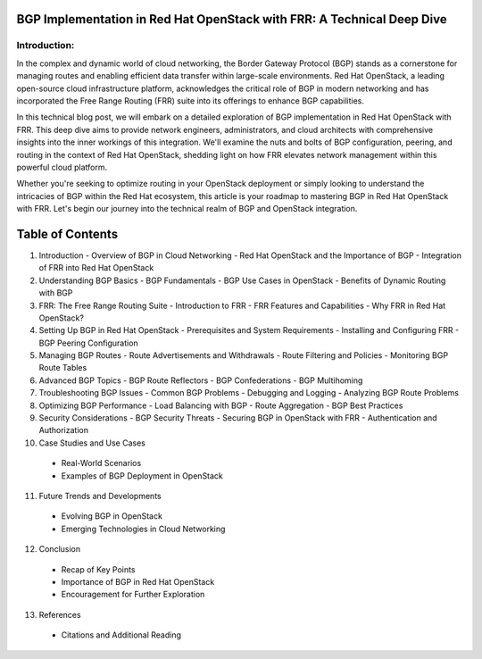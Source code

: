 
.. _intro_section:

BGP Implementation in Red Hat OpenStack with FRR: A Technical Deep Dive
=======================================================================

Introduction:
-------------

In the complex and dynamic world of cloud networking, the Border Gateway Protocol (BGP) 
stands as a cornerstone for managing routes and enabling efficient data transfer within 
large-scale environments. Red Hat OpenStack, a leading open-source cloud infrastructure 
platform, acknowledges the critical role of BGP in modern networking and has 
incorporated the Free Range Routing (FRR) suite into its offerings to enhance BGP 
capabilities.

In this technical blog post, we will embark on a detailed exploration of BGP 
implementation in Red Hat OpenStack with FRR. This deep dive aims to provide network 
engineers, administrators, and cloud architects with comprehensive insights into the 
inner workings of this integration. We'll examine the nuts and bolts of BGP 
configuration, peering, and routing in the context of Red Hat OpenStack, shedding light 
on how FRR elevates network management within this powerful cloud platform.

Whether you're seeking to optimize routing in your OpenStack deployment or simply 
looking to understand the intricacies of BGP within the Red Hat ecosystem, this article 
is your roadmap to mastering BGP in Red Hat OpenStack with FRR. Let's begin our journey 
into the technical realm of BGP and OpenStack integration.


.. contents::
   :local:
   :depth: 2

Table of Contents
=================

1. Introduction
   - Overview of BGP in Cloud Networking
   - Red Hat OpenStack and the Importance of BGP
   - Integration of FRR into Red Hat OpenStack

2. Understanding BGP Basics
   - BGP Fundamentals
   - BGP Use Cases in OpenStack
   - Benefits of Dynamic Routing with BGP

3. FRR: The Free Range Routing Suite
   - Introduction to FRR
   - FRR Features and Capabilities
   - Why FRR in Red Hat OpenStack?

4. Setting Up BGP in Red Hat OpenStack
   - Prerequisites and System Requirements
   - Installing and Configuring FRR
   - BGP Peering Configuration

5. Managing BGP Routes
   - Route Advertisements and Withdrawals
   - Route Filtering and Policies
   - Monitoring BGP Route Tables

6. Advanced BGP Topics
   - BGP Route Reflectors
   - BGP Confederations
   - BGP Multihoming

7. Troubleshooting BGP Issues
   - Common BGP Problems
   - Debugging and Logging
   - Analyzing BGP Route Problems

8. Optimizing BGP Performance
   - Load Balancing with BGP
   - Route Aggregation
   - BGP Best Practices

9. Security Considerations
   - BGP Security Threats
   - Securing BGP in OpenStack with FRR
   - Authentication and Authorization

10. Case Studies and Use Cases
   - Real-World Scenarios
   - Examples of BGP Deployment in OpenStack

11. Future Trends and Developments
   - Evolving BGP in OpenStack
   - Emerging Technologies in Cloud Networking

12. Conclusion
   - Recap of Key Points
   - Importance of BGP in Red Hat OpenStack
   - Encouragement for Further Exploration

13. References
   - Citations and Additional Reading